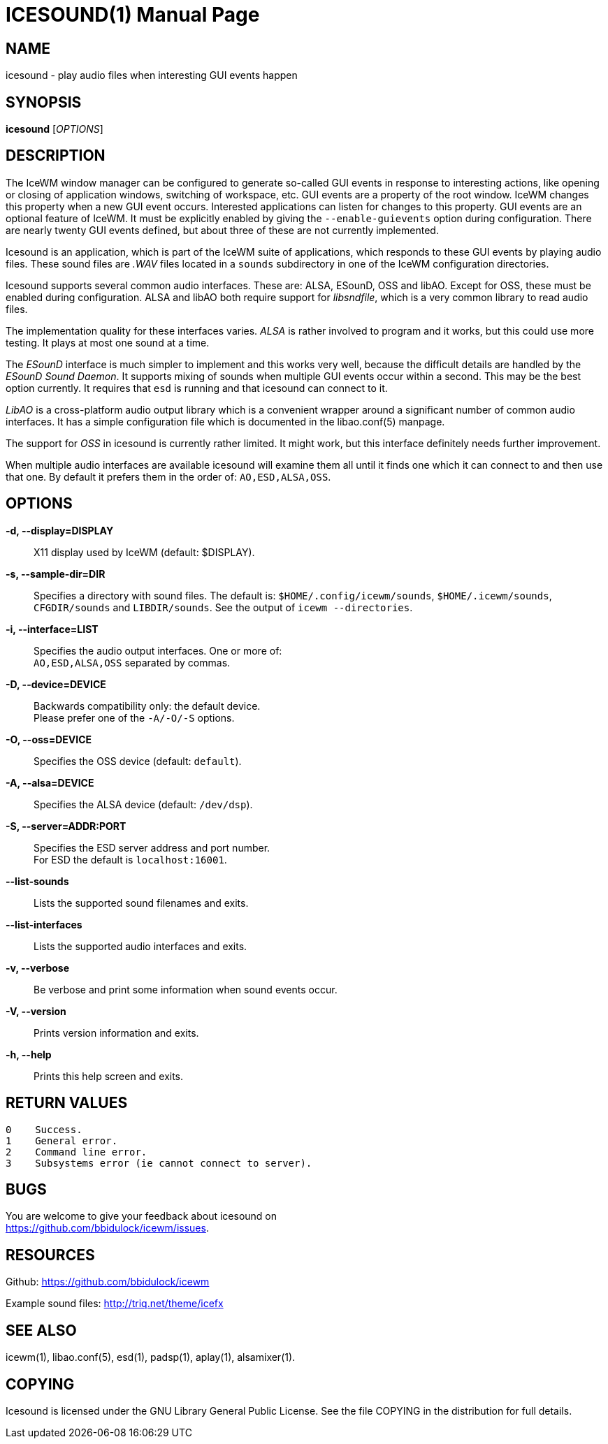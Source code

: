 ICESOUND(1)
==========
:doctype: manpage


NAME
----
icesound - play audio files when interesting GUI events happen


SYNOPSIS
--------
*icesound* ['OPTIONS']


DESCRIPTION
-----------
The IceWM window manager can be configured to generate
so-called GUI events in response to interesting actions,
like opening or closing of application windows,
switching of workspace, etc.
GUI events are a property of the root window.
IceWM changes this property when a new GUI event occurs.
Interested applications can listen for changes to this property.
GUI events are an optional feature of IceWM.
It must be explicitly enabled by giving the
`--enable-guievents` option during configuration.
There are nearly twenty GUI events defined, but about
three of these are not currently implemented.

Icesound is an application, which is part of the IceWM
suite of applications, which responds to these GUI events
by playing audio files. These sound files are '.WAV' files
located in a `sounds` subdirectory in one of the IceWM
configuration directories.

Icesound supports several common audio interfaces.
These are: ALSA, ESounD, OSS and libAO.
Except for OSS, these must be enabled during configuration.
ALSA and libAO both require support for 'libsndfile',
which is a very common library to read audio files.

The implementation quality for these interfaces varies.
'ALSA' is rather involved to program and it works,
but this could use more testing.
It plays at most one sound at a time.

The 'ESounD' interface is much simpler to implement
and this works very well, because the difficult
details are handled by the 'ESounD Sound Daemon'.
It supports mixing of sounds when multiple GUI
events occur within a second.
This may be the best option currently.
It requires that `esd` is running and
that icesound can connect to it.

'LibAO' is a cross-platform audio output library
which is a convenient wrapper around a
significant number of common audio interfaces.
It has a simple configuration file
which is documented in the libao.conf(5) manpage.

The support for 'OSS' in icesound is
currently rather limited.
It might work, but this interface
definitely needs further improvement.

When multiple audio interfaces are available
icesound will examine them all until it finds
one which it can connect to and then use that one.
By default it prefers them in the order of:
`AO,ESD,ALSA,OSS`.


OPTIONS
-------
*-d, --display=DISPLAY*::
  X11 display used by IceWM (default: $DISPLAY).

*-s, --sample-dir=DIR*::
  Specifies a directory with sound files.
  The default is:
  `$HOME/.config/icewm/sounds`,
  `$HOME/.icewm/sounds`,
  `CFGDIR/sounds`
  and `LIBDIR/sounds`.
  See the output of
  `icewm --directories`.

*-i, --interface=LIST*::
  Specifies the audio output interfaces. One or more of: +
  `AO,ESD,ALSA,OSS` separated by commas.

*-D, --device=DEVICE*::
  Backwards compatibility only: the default device. +
  Please prefer one of the `-A/-O/-S` options.

*-O, --oss=DEVICE*::
  Specifies the OSS device (default: `default`).

*-A, --alsa=DEVICE*::
  Specifies the ALSA device (default: `/dev/dsp`).

*-S, --server=ADDR:PORT*::
  Specifies the ESD server address and port number. +
  For ESD the default is `localhost:16001`.

*--list-sounds*::
  Lists the supported sound filenames and exits.

*--list-interfaces*::
  Lists the supported audio interfaces and exits.

*-v, --verbose*::
  Be verbose and print some information when sound events occur.

*-V, --version*::
  Prints version information and exits.

*-h, --help*::
  Prints this help screen and exits.


RETURN VALUES
-------------

  0    Success.
  1    General error.
  2    Command line error.
  3    Subsystems error (ie cannot connect to server).


BUGS
----
You are welcome to give your feedback about icesound on +
https://github.com/bbidulock/icewm/issues.


RESOURCES
---------
Github: https://github.com/bbidulock/icewm

Example sound files: http://triq.net/theme/icefx


SEE ALSO
--------
icewm(1),
libao.conf(5),
esd(1),
padsp(1),
aplay(1),
alsamixer(1).


COPYING
-------
Icesound is licensed under the GNU Library General Public License.
See the file COPYING in the distribution for full details.

